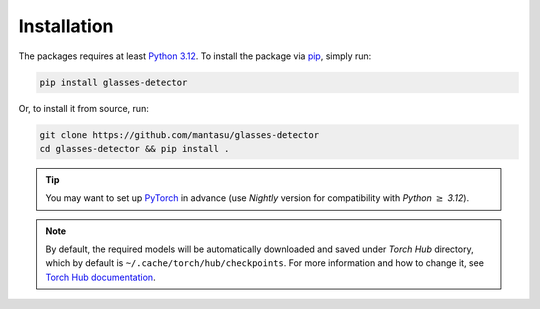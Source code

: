 Installation
============

The packages requires at least `Python 3.12 <https://www.python.org/downloads/release/python-3120/>`_. To install the package via `pip <https://pypi.org/project/pip/>`_, simply run:

.. code-block:: bash

    pip install glasses-detector

Or, to install it from source, run:

.. code-block:: bash

    git clone https://github.com/mantasu/glasses-detector
    cd glasses-detector && pip install .

.. tip::

    You may want to set up `PyTorch <https://pytorch.org/get-started/locally/>`_ in advance (use *Nightly* version for compatibility with *Python* :math:`\ge` *3.12*).

.. note::

    By default, the required models will be automatically downloaded and saved under *Torch Hub* directory, which by default is ``~/.cache/torch/hub/checkpoints``. For more information and how to change it, see `Torch Hub documentation <https://pytorch.org/docs/stable/hub.html#where-are-my-downloaded-models-saved>`_.
